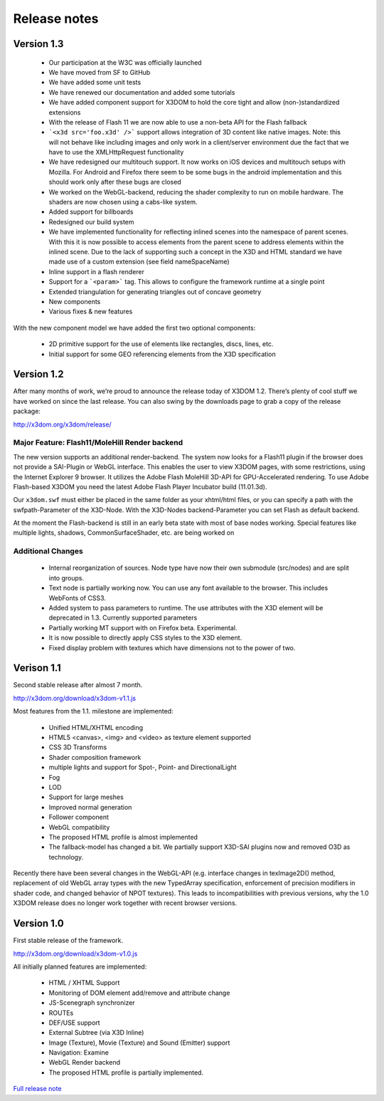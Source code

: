 .. _releasenotes:

Release notes
=============

Version 1.3
-----------

  * Our participation at the W3C was officially launched
  * We have moved from SF to GitHub
  * We have added some unit tests
  * We have renewed our documentation and added some tutorials
  * We have added component support for X3DOM to hold the core tight and allow (non-)standardized extensions
  * With the release of Flash 11 we are now able to use a non-beta API for the Flash fallback
  * ```<x3d src='foo.x3d' />``` support allows integration of 3D content like
    native images. Note: this will not behave like including images and only work in a client/server
    environment due the fact that we have to use the XMLHttpRequest functionality
  * We have redesigned our multitouch support. It now works on iOS devices and
    multitouch setups with Mozilla. For Android and Firefox there seem to be
    some bugs in the android implementation and this should work only
    after these bugs are closed
  * We worked on the WebGL-backend, reducing the shader complexity to run on
    mobile hardware. The shaders are now chosen using a cabs-like system.
  * Added support for billboards
  * Redesigned our build system
  * We have implemented functionality for reflecting inlined scenes into the
    namespace of parent scenes. With this it is now possible to access
    elements from the parent scene to address elements within the inlined
    scene. Due to the lack of supporting such a concept in the X3D and
    HTML standard we have made use of a custom extension (see field
    nameSpaceName)
  * Inline support in a flash renderer
  * Support for a ```<param>``` tag. This allows to configure
    the framework runtime at a single point
  * Extended triangulation for generating triangles out of concave geometry
  * New components
  * Various fixes & new features

With the new component model we have added the first two optional components:

  * 2D primitive support for the use of elements like rectangles, discs, lines, etc.
  * Initial support for some GEO referencing elements from the X3D specification

Version 1.2
-----------
After many months of work, we’re proud to announce the release today of 
X3DOM 1.2. There’s plenty of cool stuff we have worked on since the last 
release. You can also swing by the downloads page to grab a copy of the 
release package:

http://x3dom.org/x3dom/release/


Major Feature: Flash11/MoleHill Render backend
~~~~~~~~~~~~~~~~~~~~~~~~~~~~~~~~~~~~~~~~~~~~~~
The new version supports an additional render-backend. The system now looks 
for a Flash11 plugin if the browser does not provide a SAI-Plugin or WebGL 
interface. This enables the user to view X3DOM pages, with some restrictions, 
using the Internet Explorer 9 browser. It utilizes the Adobe Flash MoleHill 
3D-API for GPU-Accelerated rendering. To use Adobe Flash-based X3DOM you need 
the latest Adobe Flash Player Incubator build (11.01.3d).

Our ``x3dom.swf`` must either be placed in the same folder as your xhtml/html 
files, or you can specify a path with the swfpath-Parameter of the X3D-Node. 
With the X3D-Nodes backend-Parameter you can set Flash as default backend.

At the moment the Flash-backend is still in an early beta state with most of 
base nodes working. Special features like multiple lights, shadows, 
CommonSurfaceShader, etc. are being worked on

Additional Changes
~~~~~~~~~~~~~~~~~~
  * Internal reorganization of sources. Node type have now their own submodule 
    (src/nodes) and are split into groups.
  * Text node is partially working now. You can use any font available to the 
    browser. This includes WebFonts of CSS3.
  * Added system to pass parameters to runtime. The use attributes with the 
    X3D element will be deprecated in 1.3. Currently supported parameters
  * Partially working MT support with on Firefox beta. Experimental.
  * It is now possible to directly apply CSS styles to the X3D element.
  * Fixed display problem with textures which have dimensions not to the 
    power of two.


Verison 1.1
-----------

Second stable release after almost 7 month.

http://x3dom.org/download/x3dom-v1.1.js

Most features from the 1.1. milestone are implemented:

  * Unified HTML/XHTML encoding
  * HTML5 <canvas>, <img> and <video> as texture element supported
  * CSS 3D Transforms
  * Shader composition framework
  * multiple lights and support for Spot-, Point- and DirectionalLight
  * Fog
  * LOD
  * Support for large meshes
  * Improved normal generation
  * Follower component
  * WebGL compatibility
  * The proposed HTML profile is almost implemented
  * The fallback-model has changed a bit. We partially support X3D-SAI 
    plugins now and removed O3D as technology.

Recently there have been several changes in the WebGL-API (e.g. interface 
changes in texImage2D() method, replacement of old WebGL array types with 
the new TypedArray specification, enforcement of precision modifiers in 
shader code, and changed behavior of NPOT textures). This leads to 
incompatibilities with previous versions, why the 1.0 X3DOM release does 
no longer work together with recent browser versions.


Version 1.0
-----------
First stable release of the framework.

http://x3dom.org/download/x3dom-v1.0.js

All initially planned features are implemented:

  * HTML / XHTML Support
  * Monitoring of DOM element add/remove and attribute change
  * JS-Scenegraph synchronizer
  * ROUTEs
  * DEF/USE support
  * External Subtree (via X3D Inline)
  * Image (Texture), Movie (Texture) and Sound (Emitter) support
  * Navigation: Examine
  * WebGL Render backend
  * The proposed HTML profile is partially implemented.

`Full release note <http://www.x3dom.org/?p=781>`_